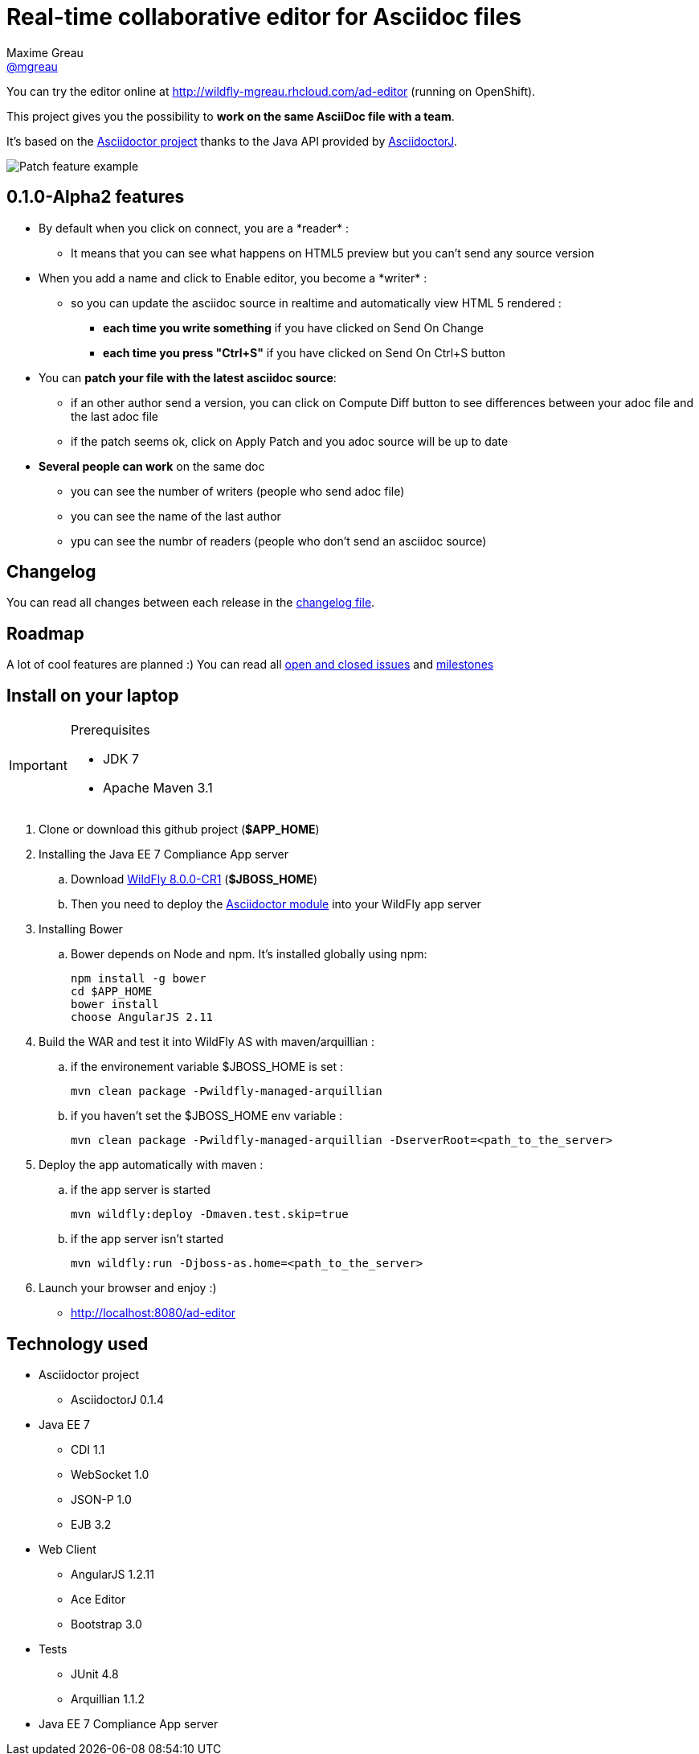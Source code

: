 = Real-time collaborative editor for Asciidoc files
Maxime Greau <https://github.com/mgreau[@mgreau]>
:awestruct-layout: base 
:imagesdir: ./doc/img
:idprefix:
:idseparator: -
:online-demo: http://wildfly-mgreau.rhcloud.com/ad-editor
:milestones: https://github.com/mgreau/when-websocket-met-asciidoctor/issues/milestones
:issues: https://github.com/mgreau/when-websocket-met-asciidoctor/issues
:asciidoctor-url: http://asciidoctor.org
:asciidoctorj-url: https://github.com/asciidoctor/asciidoctorj
:wildfly-url: http://download.jboss.org/wildfly/8.0.0.CR1/wildfly-8.0.0.CR1.zip

You can try the editor online at {online-demo} (running on OpenShift).

This project gives you the possibility to *work on the same AsciiDoc file with a team*.

It's based on the {asciidoctor-url}[Asciidoctor project] thanks to the Java API provided by {asciidoctor-url}[AsciidoctorJ].

image::patch-demo.png[Patch feature example]

== 0.1.0-Alpha2 features

* By default when you click on +connect+, you are a +*reader*+ :
** It means that you can see what happens on HTML5 preview but you can't send any source version
* When you +add a name+ and click to +Enable editor+, you become a +*writer*+ :
** so you can update the asciidoc source in realtime and automatically view HTML 5 rendered :
*** *each time you write something* if you have clicked on +Send On Change+
*** *each time you press "Ctrl+S"* if you have clicked on +Send On Ctrl+S+ button
* You can *patch your file with the latest asciidoc source*:
** if an other author send a version, you can click on +Compute Diff+ button to see differences between your adoc file and the last adoc file
** if the patch seems ok, click on +Apply Patch+ and you adoc source will be up to date
* *Several people can work* on the same doc
** you can see the number of writers (people who send adoc file)
** you can see the name of the last author
** ypu can see the numbr of readers (people who don't send an asciidoc source)



== Changelog

You can read all changes between each release in the link:CHANGELOG.adoc[changelog file].

== Roadmap

A lot of cool features are planned :) You can read all {issues}[open and closed issues] and {milestones}[milestones]



== Install on your laptop

[IMPORTANT]
.Prerequisites
====
* JDK 7
* Apache Maven 3.1
====

. Clone or download this github project (*+$APP_HOME+*)

. Installing the Java EE 7 Compliance App server  
.. Download {wildfly-url}[WildFly 8.0.0-CR1] (*+$JBOSS_HOME+*)
.. Then you need to deploy the link:module/README.adoc[Asciidoctor module] into your WildFly app server

. Installing Bower
.. Bower depends on Node and npm. It's installed globally using npm:
  
  npm install -g bower
  cd $APP_HOME
  bower install
  choose AngularJS 2.11
  
. Build the WAR and test it into WildFly AS with maven/arquillian : 

   .. if the environement variable +$JBOSS_HOME+ is set :

   mvn clean package -Pwildfly-managed-arquillian

   .. if you haven't set the +$JBOSS_HOME+ env variable :

   mvn clean package -Pwildfly-managed-arquillian -DserverRoot=<path_to_the_server>
   
.  Deploy the app automatically with maven : 

  .. if the app server is started
  
  mvn wildfly:deploy -Dmaven.test.skip=true
  
  .. if the app server isn't started
  
  mvn wildfly:run -Djboss-as.home=<path_to_the_server>

. Launch your browser and enjoy :)

   *  http://localhost:8080/ad-editor


== Technology used

* Asciidoctor project
** AsciidoctorJ 0.1.4
* Java EE 7 
** CDI 1.1
** WebSocket 1.0
** JSON-P 1.0
** EJB 3.2
* Web Client
** AngularJS 1.2.11
** Ace Editor
** Bootstrap 3.0
* Tests
** JUnit 4.8
** Arquillian 1.1.2
* Java EE 7 Compliance App server

